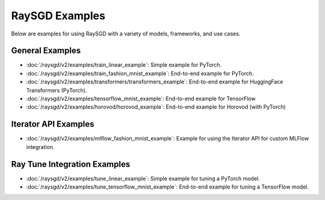 .. _sgd-v2-examples:

RaySGD Examples
===============

.. Example .rst files should be organized in the same manner as the
   .py files in ray/python/ray/util/sgd/v2/examples.

Below are examples for using RaySGD with a variety of models, frameworks, and use cases.

General Examples
----------------

* :doc:`/raysgd/v2/examples/train_linear_example`:
  Simple example for PyTorch.

* :doc:`/raysgd/v2/examples/train_fashion_mnist_example`:
  End-to-end example for PyTorch.

* :doc:`/raysgd/v2/examples/transformers/transformers_example`:
  End-to-end example for HuggingFace Transformers (PyTorch).

* :doc:`/raysgd/v2/examples/tensorflow_mnist_example`:
  End-to-end example for TensorFlow

* :doc:`/raysgd/v2/examples/horovod/horovod_example`:
  End-to-end example for Horovod (with PyTorch)


..
  TODO

  * :doc:`/raysgd/v2/examples/TODO`:
  Simple example for TensorFlow

  * :doc:`/raysgd/v2/examples/TODO`:
  Simple example for Horovod (with TensorFlow)


Iterator API Examples
---------------------

* :doc:`/raysgd/v2/examples/mlflow_fashion_mnist_example`:
  Example for using the Iterator API for custom MLFlow integration.

Ray Tune Integration Examples
-----------------------------

* :doc:`/raysgd/v2/examples/tune_linear_example`:
  Simple example for tuning a PyTorch model.

* :doc:`/raysgd/v2/examples/tune_tensorflow_mnist_example`:
  End-to-end example for tuning a TensorFlow model.

..
    TODO implement these examples!

    Features
    --------

    * Example for using a custom callback
    * End-to-end example for running on an elastic cluster (elastic training)

    Models
    ------

    * Example training on Vision model.

